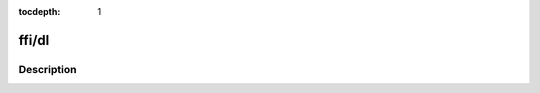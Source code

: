:tocdepth: 1

.. index:: module: ffi/dl

******
ffi/dl
******

.. only:: html

   .. contents::
      :local:
      :backlinks: entry
      :depth: 2

Description
-----------

.. dry:module:: ffi/dl
